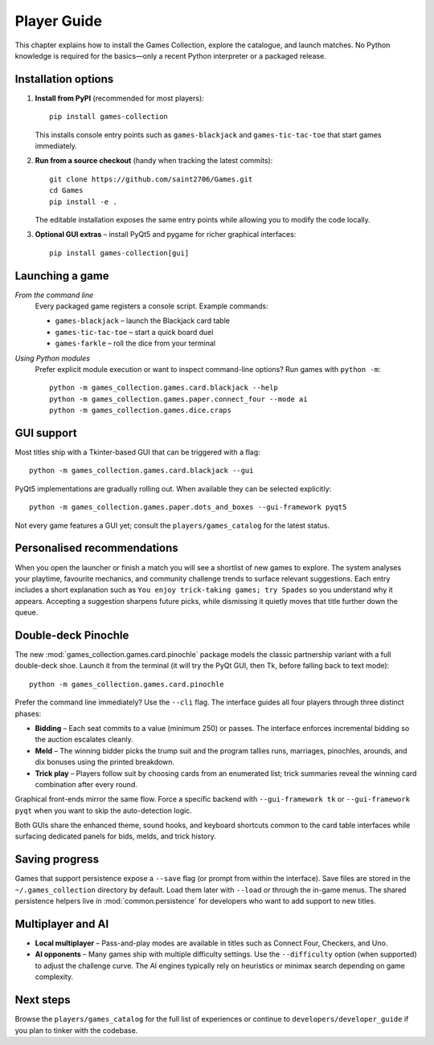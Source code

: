 Player Guide
============

This chapter explains how to install the Games Collection, explore the catalogue,
and launch matches. No Python knowledge is required for the basics—only a recent
Python interpreter or a packaged release.

Installation options
--------------------

1. **Install from PyPI** (recommended for most players)::

       pip install games-collection

   This installs console entry points such as ``games-blackjack`` and
   ``games-tic-tac-toe`` that start games immediately.

2. **Run from a source checkout** (handy when tracking the latest commits)::

       git clone https://github.com/saint2706/Games.git
       cd Games
       pip install -e .

   The editable installation exposes the same entry points while allowing you to
   modify the code locally.

3. **Optional GUI extras** – install PyQt5 and pygame for richer graphical
   interfaces::

       pip install games-collection[gui]

Launching a game
----------------

*From the command line*
    Every packaged game registers a console script. Example commands:

    * ``games-blackjack`` – launch the Blackjack card table
    * ``games-tic-tac-toe`` – start a quick board duel
    * ``games-farkle`` – roll the dice from your terminal

*Using Python modules*
    Prefer explicit module execution or want to inspect command-line options?
    Run games with ``python -m``::

       python -m games_collection.games.card.blackjack --help
       python -m games_collection.games.paper.connect_four --mode ai
       python -m games_collection.games.dice.craps

GUI support
-----------

Most titles ship with a Tkinter-based GUI that can be triggered with a flag::

    python -m games_collection.games.card.blackjack --gui

PyQt5 implementations are gradually rolling out. When available they can be
selected explicitly::

    python -m games_collection.games.paper.dots_and_boxes --gui-framework pyqt5

Not every game features a GUI yet; consult the ``players/games_catalog`` for the
latest status.

Personalised recommendations
----------------------------

When you open the launcher or finish a match you will see a shortlist of new
games to explore. The system analyses your playtime, favourite mechanics, and
community challenge trends to surface relevant suggestions. Each entry includes
a short explanation such as ``You enjoy trick-taking games; try Spades`` so you
understand why it appears. Accepting a suggestion sharpens future picks, while
dismissing it quietly moves that title further down the queue.

Double-deck Pinochle
--------------------

The new :mod:`games_collection.games.card.pinochle` package models the classic partnership
variant with a full double-deck shoe. Launch it from the terminal (it will try
the PyQt GUI, then Tk, before falling back to text mode)::

    python -m games_collection.games.card.pinochle

Prefer the command line immediately? Use the ``--cli`` flag. The interface
guides all four players through three distinct phases:

* **Bidding** – Each seat commits to a value (minimum 250) or passes. The
  interface enforces incremental bidding so the auction escalates cleanly.
* **Meld** – The winning bidder picks the trump suit and the program tallies
  runs, marriages, pinochles, arounds, and dix bonuses using the printed
  breakdown.
* **Trick play** – Players follow suit by choosing cards from an enumerated
  list; trick summaries reveal the winning card combination after every round.

Graphical front-ends mirror the same flow. Force a specific backend with
``--gui-framework tk`` or ``--gui-framework pyqt`` when you want to skip the
auto-detection logic.

Both GUIs share the enhanced theme, sound hooks, and keyboard shortcuts common
to the card table interfaces while surfacing dedicated panels for bids, melds,
and trick history.

Saving progress
---------------

Games that support persistence expose a ``--save`` flag (or prompt from within
the interface). Save files are stored in the ``~/.games_collection`` directory
by default. Load them later with ``--load`` or through the in-game menus. The
shared persistence helpers live in :mod:`common.persistence` for developers who
want to add support to new titles.

Multiplayer and AI
------------------

* **Local multiplayer** – Pass-and-play modes are available in titles such as
  Connect Four, Checkers, and Uno.
* **AI opponents** – Many games ship with multiple difficulty settings. Use the
  ``--difficulty`` option (when supported) to adjust the challenge curve. The
  AI engines typically rely on heuristics or minimax search depending on game
  complexity.

Next steps
----------

Browse the ``players/games_catalog`` for the full list of experiences or continue to
``developers/developer_guide`` if you plan to tinker with the codebase.
